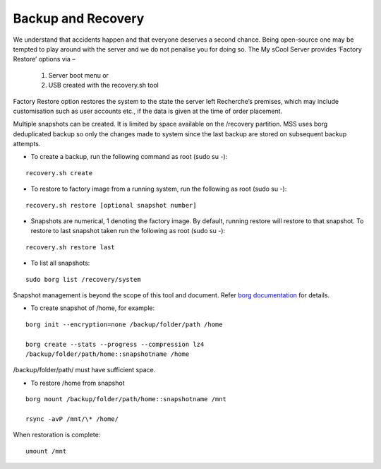 Backup and Recovery
===================
We understand that accidents happen and that everyone deserves a second chance. Being open-source one may be tempted to play around with the server and we do not penalise you for doing so. The My sCool Server provides ‘Factory Restore’ options via –

    1. Server boot menu or
    2. USB created with the recovery.sh tool

Factory Restore option restores the system to the state the server left Recherche’s premises, which may include customisation such as user accounts etc., if the data is given at the time of order placement.

Multiple snapshots can be created. It is limited by space available on the /recovery partition. MSS uses borg deduplicated backup so only the changes made to system since the last backup are stored on subsequent backup attempts.

-  To create a backup, run the following command as root (sudo su -):  
   
::

   recovery.sh create

-  To restore to factory image from a running system, run the following as root (sudo su -):

::

   recovery.sh restore [optional snapshot number]

-  Snapshots are numerical, 1 denoting the factory image. By default, running restore will restore to that snapshot. To restore to last snapshot taken run the following as root (sudo su -):

::

   recovery.sh restore last

-  To list all snapshots:

::

   sudo borg list /recovery/system

Snapshot management is beyond the scope of this tool and document. Refer `borg documentation <http://borgbackup.readthedocs.io/en/stable/usage.htm>`_ for details.

-  To create snapshot of /home, for example:

::

   borg init --encryption=none /backup/folder/path /home

   borg create --stats --progress --compression lz4
   /backup/folder/path/home::snapshotname /home

/backup/folder/path/ must have sufficient space.

-  To restore /home from snapshot

::

   borg mount /backup/folder/path/home::snapshotname /mnt

   rsync -avP /mnt/\* /home/

When restoration is complete:

::

    umount /mnt
